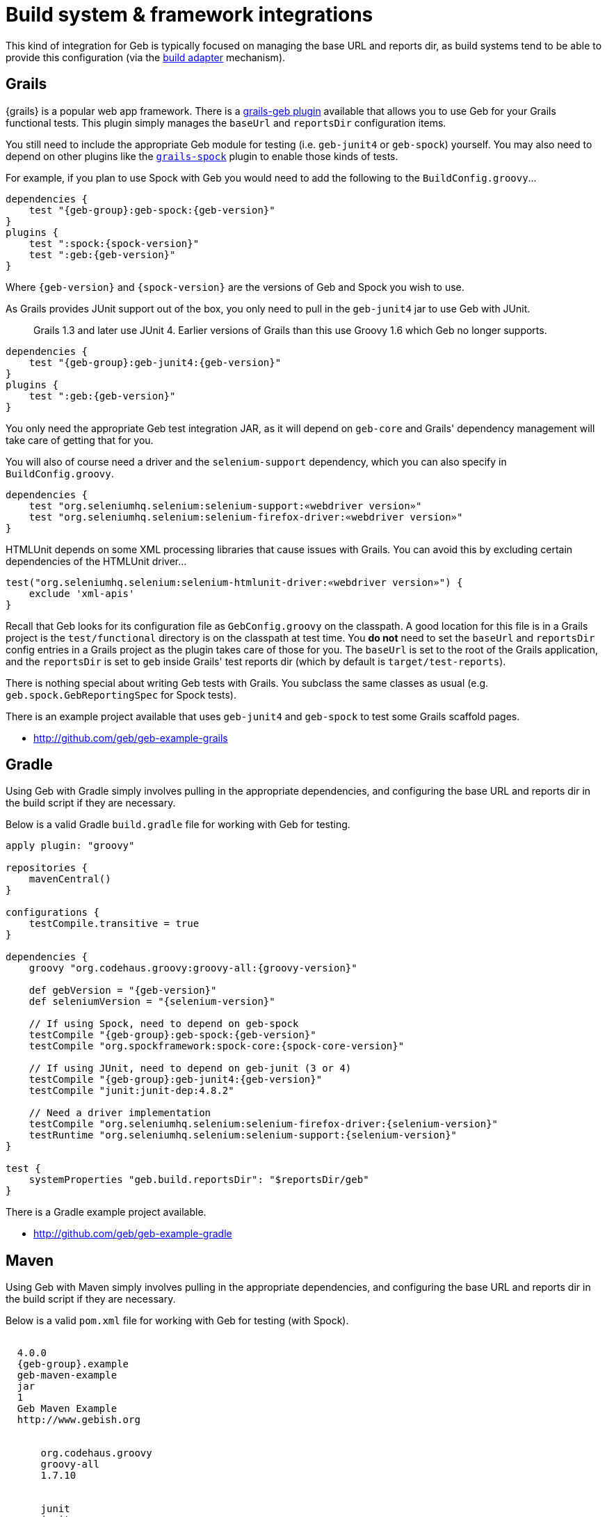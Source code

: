 = Build system &amp; framework integrations

This kind of integration for Geb is typically focused on managing the base URL and reports dir, as build systems tend to be able to provide this configuration (via the link:configuration.html#build_adapter[build adapter] mechanism).

== Grails

{grails} is a popular web app framework. There is a http://grails.org/plugin/geb[grails-geb plugin] available that allows you to use Geb for your Grails functional tests. This plugin simply manages the `baseUrl` and `reportsDir` configuration items.

You still need to include the appropriate Geb module for testing (i.e. `geb-junit4` or `geb-spock`) yourself. You may also need to depend on other plugins like the http://grails.org/plugin/spock[`grails-spock`] plugin to enable those kinds of tests.

For example, if you plan to use Spock with Geb you would need to add the following to the `BuildConfig.groovy`…

[subs="attributes"]
----
dependencies {
    test "{geb-group}:geb-spock:{geb-version}"
}
plugins {
    test ":spock:{spock-version}"
    test ":geb:{geb-version}"
}
----

Where `{geb-version}` and `{spock-version}` are the versions of Geb and Spock you wish to use.

As Grails provides JUnit support out of the box, you only need to pull in the `geb-junit4` jar to use Geb with JUnit.

____

Grails 1.3 and later use JUnit 4. Earlier versions of Grails than this use Groovy 1.6 which Geb no longer supports.

____

[subs="attributes"]
----
dependencies {
    test "{geb-group}:geb-junit4:{geb-version}"
}
plugins {
    test ":geb:{geb-version}"
}
----

You only need the appropriate Geb test integration JAR, as it will depend on `geb-core` and Grails' dependency management will take care of getting that for you.

You will also of course need a driver and the `selenium-support` dependency, which you can also specify in `BuildConfig.groovy`.

----
dependencies {
    test "org.seleniumhq.selenium:selenium-support:«webdriver version»"
    test "org.seleniumhq.selenium:selenium-firefox-driver:«webdriver version»"
}
----

HTMLUnit depends on some XML processing libraries that cause issues with Grails. You can avoid this by excluding certain dependencies of the HTMLUnit driver…

----
test("org.seleniumhq.selenium:selenium-htmlunit-driver:«webdriver version»") {
    exclude 'xml-apis'
}
----

Recall that Geb looks for its configuration file as `GebConfig.groovy` on the classpath. A good location for this file is in a Grails project is the `test/functional` directory is on the classpath at test time. You *do not* need to set the `baseUrl` and `reportsDir` config entries in a Grails project as the plugin takes care of those for you. The `baseUrl` is set to the root of the Grails application, and the `reportsDir` is set to `geb` inside Grails' test reports dir (which by default is `target/test-reports`).

There is nothing special about writing Geb tests with Grails. You subclass the same classes as usual (e.g. `geb.spock.GebReportingSpec` for Spock tests).

There is an example project available that uses `geb-junit4` and `geb-spock` to test some Grails scaffold pages.

* https://github.com/geb/geb-example-grails[http://github.com/geb/geb-example-grails]

== Gradle

Using Geb with Gradle simply involves pulling in the appropriate dependencies, and configuring the base URL and reports dir in the build script if they are necessary.

Below is a valid Gradle `build.gradle` file for working with Geb for testing.

[subs="attributes"]
----
apply plugin: "groovy"

repositories {
    mavenCentral()
}

configurations {
    testCompile.transitive = true
}

dependencies {
    groovy "org.codehaus.groovy:groovy-all:{groovy-version}"

    def gebVersion = "{geb-version}"
    def seleniumVersion = "{selenium-version}"

    // If using Spock, need to depend on geb-spock
    testCompile "{geb-group}:geb-spock:{geb-version}"
    testCompile "org.spockframework:spock-core:{spock-core-version}"

    // If using JUnit, need to depend on geb-junit (3 or 4)
    testCompile "{geb-group}:geb-junit4:{geb-version}"
    testCompile "junit:junit-dep:4.8.2"

    // Need a driver implementation
    testCompile "org.seleniumhq.selenium:selenium-firefox-driver:{selenium-version}"
    testRuntime "org.seleniumhq.selenium:selenium-support:{selenium-version}"
}

test {
    systemProperties "geb.build.reportsDir": "$reportsDir/geb"
}
----

There is a Gradle example project available.

* https://github.com/geb/geb-example-gradle[http://github.com/geb/geb-example-gradle]

== Maven

Using Geb with Maven simply involves pulling in the appropriate dependencies, and configuring the base URL and reports dir in the build script if they are necessary.

Below is a valid `pom.xml` file for working with Geb for testing (with Spock).

[subs="attributes"]
----
<project xmlns="http://maven.apache.org/POM/4.0.0" xmlns:xsi="http://www.w3.org/2001/XMLSchema-instance" 
        xsi:schemaLocation="http://maven.apache.org/POM/4.0.0 http://maven.apache.org/xsd/maven-4.0.0.xsd">
  <modelVersion>4.0.0</modelVersion>
  <groupId>{geb-group}.example</groupId>
  <artifactId>geb-maven-example</artifactId>
  <packaging>jar</packaging>
  <version>1</version>
  <name>Geb Maven Example</name>
  <url>http://www.gebish.org</url>
  <dependencies>
    <dependency>
      <groupId>org.codehaus.groovy</groupId>
      <artifactId>groovy-all</artifactId>
      <version>1.7.10</version>
    </dependency>
    <dependency>
      <groupId>junit</groupId>
      <artifactId>junit</artifactId>
      <version>4.8.1</version>
      <scope>test</scope>
    </dependency>
    <dependency>
      <groupId>org.spockframework</groupId>
      <artifactId>spock-core</artifactId>
      <version>{spock-core-version}</version>
      <scope>test</scope>
    </dependency>
    <dependency>
      <groupId>{geb-group}</groupId>
      <artifactId>geb-spock</artifactId>
      <version>{geb-version}</version>
      <scope>test</scope>
    </dependency>
    <dependency>
      <groupId>org.seleniumhq.selenium</groupId>
      <artifactId>selenium-firefox-driver</artifactId>
      <version>{selenium-version}</version>
      <scope>test</scope>
    </dependency>
    <dependency>
      <groupId>org.seleniumhq.selenium</groupId>
      <artifactId>selenium-support</artifactId>
      <version>{selenium-version}</version>
      <scope>test</scope>
    </dependency>
  </dependencies>
  <build>
    <plugins>
      <plugin>
        <groupId>org.apache.maven.plugins</groupId>
        <artifactId>maven-surefire-plugin</artifactId>
        <version>2.18.1</version>
        <configuration>
          <includes>
            <include>*Spec.*</include>
          </includes>
          <systemPropertyVariables>
            <geb.build.baseUrl>http://google.com/ncr</geb.build.baseUrl>
            <geb.build.reportsDir>target/test-reports/geb</geb.build.reportsDir>
          </systemPropertyVariables>
        </configuration>
      </plugin>
      <plugin>
        <groupId>org.codehaus.gmaven</groupId>
        <artifactId>gmaven-plugin</artifactId>
        <version>1.3</version>
        <configuration>
          <providerSelection>1.7</providerSelection>
        </configuration>
        <executions>
          <execution>
            <goals>
              <goal>testCompile</goal>
            </goals>
          </execution>
        </executions>
      </plugin>
    </plugins>
  </build>
</project>
----

There is a Maven example project available.

* https://github.com/geb/geb-example-maven[http://github.com/geb/geb-example-maven]
